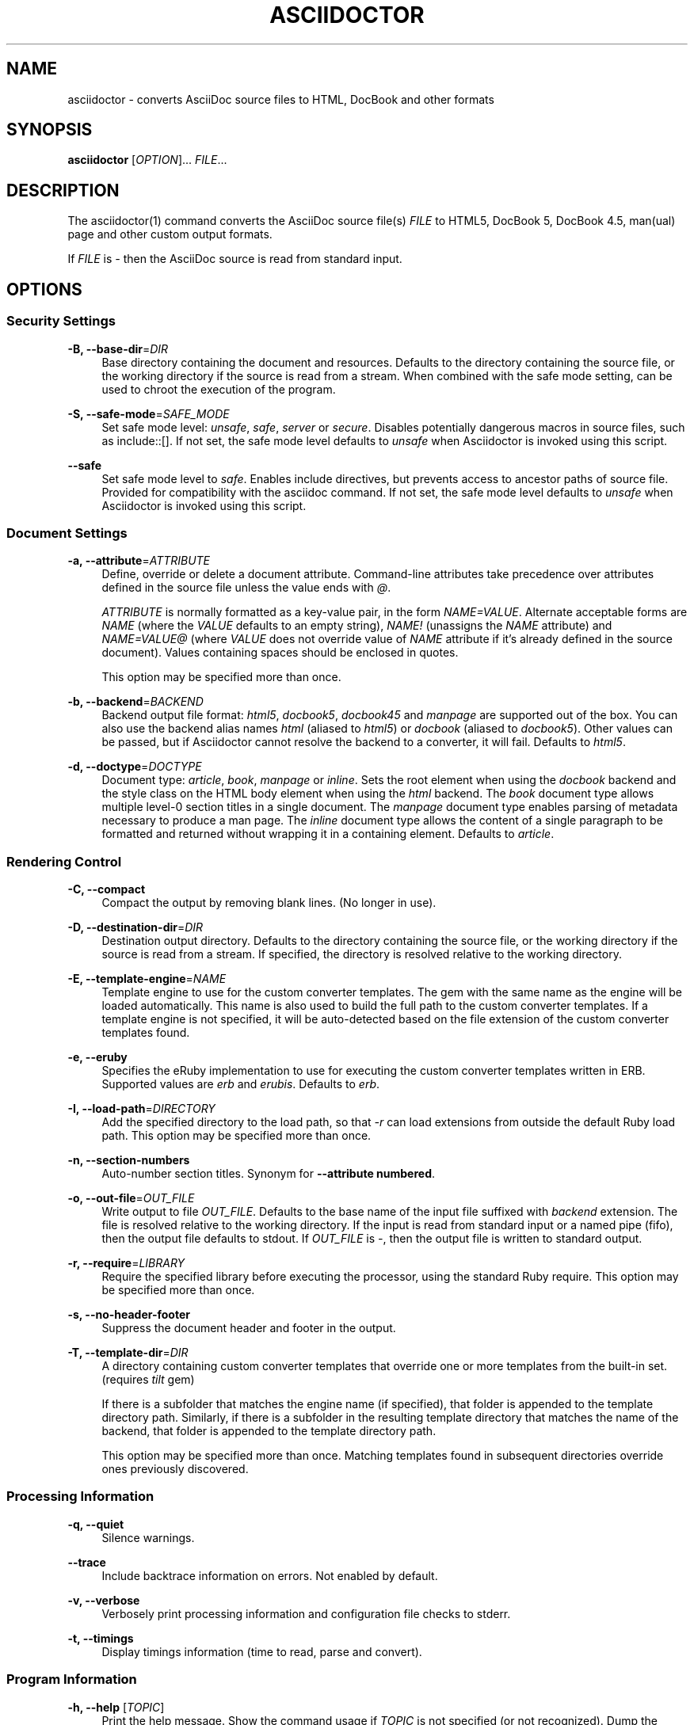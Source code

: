 '\" t
.\"     Title: asciidoctor
.\"    Author: Dan Allen, Sarah White, Ryan Waldron
.\" Generator: Asciidoctor 1.5.6.1
.\"      Date: 2017-07-23
.\"    Manual: Asciidoctor Manual
.\"    Source: Asciidoctor 1.5.6.1
.\"  Language: English
.\"
.TH "ASCIIDOCTOR" "1" "2017-07-23" "Asciidoctor 1.5.6.1" "Asciidoctor Manual"
.ie \n(.g .ds Aq \(aq
.el       .ds Aq '
.ss \n[.ss] 0
.nh
.ad l
.de URL
\\$2 \(laURL: \\$1 \(ra\\$3
..
.if \n[.g] .mso www.tmac
.LINKSTYLE blue R < >
.SH "NAME"
asciidoctor \- converts AsciiDoc source files to HTML, DocBook and other formats
.SH "SYNOPSIS"
.sp
\fBasciidoctor\fP [\fIOPTION\fP]... \fIFILE\fP...
.SH "DESCRIPTION"
.sp
The asciidoctor(1) command converts the AsciiDoc source file(s) \fIFILE\fP to HTML5, DocBook 5, DocBook 4.5, man(ual) page and other custom output formats.
.sp
If \fIFILE\fP is \fI\-\fP then the AsciiDoc source is read from standard input.
.SH "OPTIONS"
.SS "Security Settings"
.sp
\fB\-B, \-\-base\-dir\fP=\fIDIR\fP
.RS 4
Base directory containing the document and resources.
Defaults to the directory containing the source file, or the working directory if the source is read from a stream.
When combined with the safe mode setting, can be used to chroot the execution of the program.
.RE
.sp
\fB\-S, \-\-safe\-mode\fP=\fISAFE_MODE\fP
.RS 4
Set safe mode level: \fIunsafe\fP, \fIsafe\fP, \fIserver\fP or \fIsecure\fP.
Disables potentially dangerous macros in source files, such as \f[CR]include::[]\fP.
If not set, the safe mode level defaults to \fIunsafe\fP when Asciidoctor is invoked using this script.
.RE
.sp
\fB\-\-safe\fP
.RS 4
Set safe mode level to \fIsafe\fP.
Enables include directives, but prevents access to ancestor paths of source file.
Provided for compatibility with the asciidoc command.
If not set, the safe mode level defaults to \fIunsafe\fP when Asciidoctor is invoked using this script.
.RE
.SS "Document Settings"
.sp
\fB\-a, \-\-attribute\fP=\fIATTRIBUTE\fP
.RS 4
Define, override or delete a document attribute.
Command\-line attributes take precedence over attributes defined in the source file unless the value ends with \fI@\fP.
.sp
\fIATTRIBUTE\fP is normally formatted as a key\-value pair, in the form \fINAME=VALUE\fP.
Alternate acceptable forms are \fINAME\fP (where the \fIVALUE\fP defaults to an empty string), \fINAME!\fP (unassigns the \fINAME\fP attribute) and \fINAME=VALUE@\fP (where \fIVALUE\fP does not override value of \fINAME\fP attribute if it\(cqs already defined in the source document).
Values containing spaces should be enclosed in quotes.
.sp
This option may be specified more than once.
.RE
.sp
\fB\-b, \-\-backend\fP=\fIBACKEND\fP
.RS 4
Backend output file format: \fIhtml5\fP, \fIdocbook5\fP, \fIdocbook45\fP and \fImanpage\fP are supported out of the box.
You can also use the backend alias names \fIhtml\fP (aliased to \fIhtml5\fP) or \fIdocbook\fP (aliased to \fIdocbook5\fP).
Other values can be passed, but if Asciidoctor cannot resolve the backend to a converter, it will fail.
Defaults to \fIhtml5\fP.
.RE
.sp
\fB\-d, \-\-doctype\fP=\fIDOCTYPE\fP
.RS 4
Document type: \fIarticle\fP, \fIbook\fP, \fImanpage\fP or \fIinline\fP.
Sets the root element when using the \fIdocbook\fP backend and the style class on the HTML body element when using the \fIhtml\fP backend.
The \fIbook\fP document type allows multiple level\-0 section titles in a single document.
The \fImanpage\fP document type enables parsing of metadata necessary to produce a man page.
The \fIinline\fP document type allows the content of a single paragraph to be formatted and returned without wrapping it in a containing element.
Defaults to \fIarticle\fP.
.RE
.SS "Rendering Control"
.sp
\fB\-C, \-\-compact\fP
.RS 4
Compact the output by removing blank lines.
(No longer in use).
.RE
.sp
\fB\-D, \-\-destination\-dir\fP=\fIDIR\fP
.RS 4
Destination output directory.
Defaults to the directory containing the source file, or the working directory if the source is read from a stream.
If specified, the directory is resolved relative to the working directory.
.RE
.sp
\fB\-E, \-\-template\-engine\fP=\fINAME\fP
.RS 4
Template engine to use for the custom converter templates.
The gem with the same name as the engine will be loaded automatically.
This name is also used to build the full path to the custom converter templates.
If a template engine is not specified, it will be auto\-detected based on the file extension of the custom converter templates found.
.RE
.sp
\fB\-e, \-\-eruby\fP
.RS 4
Specifies the eRuby implementation to use for executing the custom converter templates written in ERB.
Supported values are \fIerb\fP and \fIerubis\fP.
Defaults to \fIerb\fP.
.RE
.sp
\fB\-I, \-\-load\-path\fP=\fIDIRECTORY\fP
.RS 4
Add the specified directory to the load path, so that \fI\-r\fP can load extensions from outside the default Ruby load path.
This option may be specified more than once.
.RE
.sp
\fB\-n, \-\-section\-numbers\fP
.RS 4
Auto\-number section titles.
Synonym for \fB\-\-attribute numbered\fP.
.RE
.sp
\fB\-o, \-\-out\-file\fP=\fIOUT_FILE\fP
.RS 4
Write output to file \fIOUT_FILE\fP.
Defaults to the base name of the input file suffixed with \fIbackend\fP extension.
The file is resolved relative to the working directory.
If the input is read from standard input or a named pipe (fifo), then the output file defaults to stdout.
If \fIOUT_FILE\fP is \fI\-\fP, then the output file is written to standard output.
.RE
.sp
\fB\-r, \-\-require\fP=\fILIBRARY\fP
.RS 4
Require the specified library before executing the processor, using the standard Ruby require.
This option may be specified more than once.
.RE
.sp
\fB\-s, \-\-no\-header\-footer\fP
.RS 4
Suppress the document header and footer in the output.
.RE
.sp
\fB\-T, \-\-template\-dir\fP=\fIDIR\fP
.RS 4
A directory containing custom converter templates that override one or more templates from the built\-in set.
(requires \fItilt\fP gem)
.sp
If there is a subfolder that matches the engine name (if specified), that folder is appended to the template directory path.
Similarly, if there is a subfolder in the resulting template directory that matches the name of the backend, that folder is appended to the template directory path.
.sp
This option may be specified more than once.
Matching templates found in subsequent directories override ones previously discovered.
.RE
.SS "Processing Information"
.sp
\fB\-q, \-\-quiet\fP
.RS 4
Silence warnings.
.RE
.sp
\fB\-\-trace\fP
.RS 4
Include backtrace information on errors.
Not enabled by default.
.RE
.sp
\fB\-v, \-\-verbose\fP
.RS 4
Verbosely print processing information and configuration file checks to stderr.
.RE
.sp
\fB\-t, \-\-timings\fP
.RS 4
Display timings information (time to read, parse and convert).
.RE
.SS "Program Information"
.sp
\fB\-h, \-\-help\fP [\fITOPIC\fP]
.RS 4
Print the help message.
Show the command usage if \fITOPIC\fP is not specified (or not recognized).
Dump the Asciidoctor man page (in troff/groff format) if \fITOPIC\fP is \fImanpage\fP.
.RE
.sp
\fB\-V, \-\-version\fP
.RS 4
Print program version number.
.sp
\f[CR]\-v\fP can also be used if no other flags or arguments are present.
.RE
.SH "ENVIRONMENT"
.sp
\fBAsciidoctor\fP honors the \fBSOURCE_DATE_EPOCH\fP environment variable.
If this variable is assigned an integer value, that value is used as the epoch of all input documents and as the local date and time.
See \c
.URL "https://reproducible\-builds.org/specs/source\-date\-epoch/" "" " "
for more information about this environment variable.
.SH "EXIT STATUS"
.sp
\fB0\fP
.RS 4
Success.
.RE
.sp
\fB1\fP
.RS 4
Failure (syntax or usage error; configuration error; document processing failure; unexpected error).
.RE
.SH "BUGS"
.sp
Refer to the \fBAsciidoctor\fP issue tracker at \c
.URL "https://github.com/asciidoctor/asciidoctor/issues?q=is%3Aopen" "" "."
.SH "AUTHORS"
.sp
\fBAsciidoctor\fP was written by Dan Allen, Ryan Waldron, Jason Porter, Nick Hengeveld and other contributors.
.sp
\fBAsciiDoc\fP was written by Stuart Rackham and has received contributions from many other individuals.
.SH "RESOURCES"
.sp
\fBProject web site:\fP \c
.URL "http://asciidoctor.org" "" ""
.sp
\fBGit source repository on GitHub:\fP \c
.URL "https://github.com/asciidoctor/asciidoctor" "" ""
.sp
\fBGitHub organization:\fP \c
.URL "https://github.com/asciidoctor" "" ""
.sp
\fBDiscussion list / forum:\fP \c
.URL "http://discuss.asciidoctor.org" "" ""
.SH "COPYING"
.sp
Copyright (C) 2012\-2017 Dan Allen, Ryan Waldron and the Asciidoctor Project.
Free use of this software is granted under the terms of the MIT License.
.SH "AUTHOR(S)"
.sp
\fBDan Allen, Sarah White, Ryan Waldron\fP
.RS 4
Author(s).
.RE